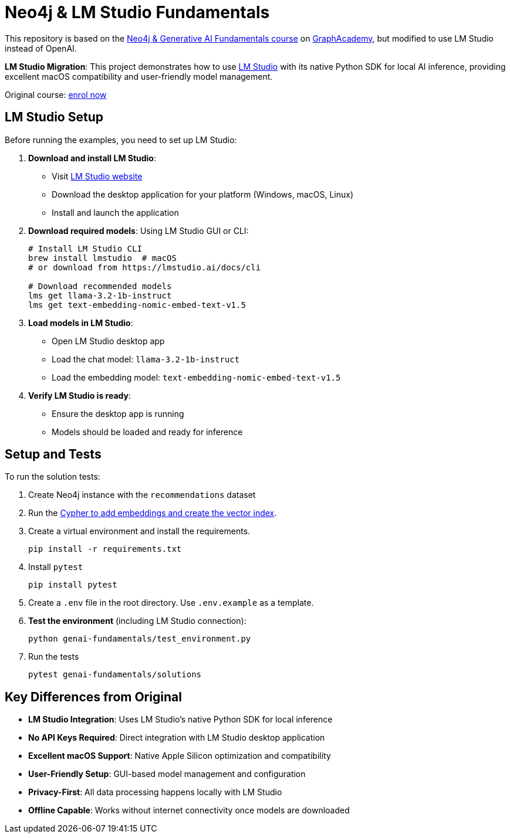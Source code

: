 = Neo4j & LM Studio Fundamentals

This repository is based on the link:https://graphacademy.neo4j.com/courses/genai-fundamentals/[Neo4j & Generative AI Fundamentals course^] on link:https://graphacademy.neo4j.com[GraphAcademy^], but modified to use LM Studio instead of OpenAI.

*LM Studio Migration*: This project demonstrates how to use link:https://lmstudio.ai[LM Studio^] with its native Python SDK for local AI inference, providing excellent macOS compatibility and user-friendly model management.

Original course: link:https://graphacademy.neo4j.com/courses/genai-fundamentals/[enrol now^]

== LM Studio Setup

Before running the examples, you need to set up LM Studio:

. *Download and install LM Studio*:
   - Visit link:https://lmstudio.ai[LM Studio website^]
   - Download the desktop application for your platform (Windows, macOS, Linux)
   - Install and launch the application

. *Download required models*:
   Using LM Studio GUI or CLI:
+
[source,sh]
----
# Install LM Studio CLI
brew install lmstudio  # macOS
# or download from https://lmstudio.ai/docs/cli

# Download recommended models
lms get llama-3.2-1b-instruct
lms get text-embedding-nomic-embed-text-v1.5
----

. *Load models in LM Studio*:
   - Open LM Studio desktop app
   - Load the chat model: `llama-3.2-1b-instruct`
   - Load the embedding model: `text-embedding-nomic-embed-text-v1.5`

. *Verify LM Studio is ready*:
   - Ensure the desktop app is running
   - Models should be loaded and ready for inference

== Setup and Tests

To run the solution tests: 

. Create Neo4j instance with the `recommendations` dataset
. Run the link:https://github.com/neo4j-graphacademy/courses/blob/main/asciidoc/courses/genai-fundamentals/modules/2-rag/lessons/3-vector-index/reset.cypher[Cypher to add embeddings and create the vector index^].
. Create a virtual environment and install the requirements.
+ 
[source,sh]
pip install -r requirements.txt
. Install `pytest`
+
[source,sh]
pip install pytest
. Create a `.env` file in the root directory. Use `.env.example` as a template.
. *Test the environment* (including LM Studio connection):
+
[source,sh]
python genai-fundamentals/test_environment.py
. Run the tests
+
[source,sh]
pytest genai-fundamentals/solutions

== Key Differences from Original

* *LM Studio Integration*: Uses LM Studio's native Python SDK for local inference
* *No API Keys Required*: Direct integration with LM Studio desktop application
* *Excellent macOS Support*: Native Apple Silicon optimization and compatibility
* *User-Friendly Setup*: GUI-based model management and configuration
* *Privacy-First*: All data processing happens locally with LM Studio
* *Offline Capable*: Works without internet connectivity once models are downloaded
